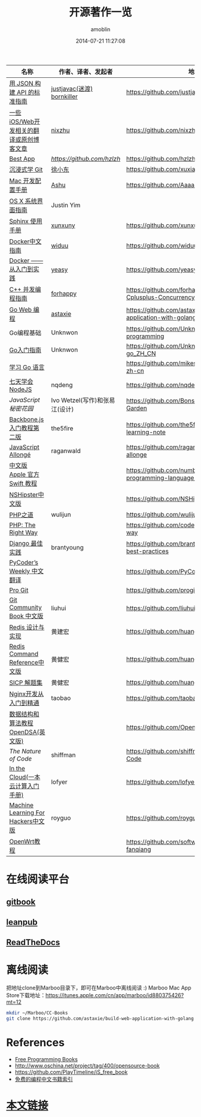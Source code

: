 #+TITLE: 开源著作一览
#+AUTHOR: amoblin
#+EMAIL: amoblin@gmail.com
#+DATE: 2014-07-21 11:27:08
#+OPTIONS: ^:{}

| 名称                                    | 作者、译者、发起者             | 地址                                                                  | 程序语言          |
|-----------------------------------------+--------------------------------+-----------------------------------------------------------------------+-------------------|
| [[http://jsonapi.org.cn][用 JSON 构建 API 的标准指南]]             | [[http://github.com/justjavac][justjavac(迷渡)]] [[http://github.com/bornkiller][bornkiller]]     | https://github.com/justjavac/json-api-zh_CN                           | JSON              |
| [[https://github.com/nixzhu/dev-blog][一些iOS/Web开发相关的翻译或原创博客文章]] | [[https://github.com/nixzhu][nixzhu]]                         | https://github.com/nixzhu/dev-blog                                    |                   |
| [[https://github.com/hzlzh/Best-App][Best App]]                                | [[hzlzh][https://github.com/hzlzh]]       | https://github.com/hzlzh/Best-App                                     |                   |
| [[http://igit.linuxtoy.org/index.html][沉浸式学 Git]]                            | [[https://github.com/xuxiaodong][徐小东]]                         | https://github.com/xuxiaodong/gitimmersion                            | Git               |
| [[http://aaaaaashu.gitbooks.io/mac-dev-setup/content/][Mac 开发配置手册]]                        | [[http://aaaaaashu.me/][Ashu]]                           | https://github.com/Aaaaaashu/Mac-dev-setup                            |                   |
| [[https://www.gitbook.com/book/justinyim/osxhig/details][OS X 系统界面指南]]                       | Justin Yim                     |                                                                       |                   |
| [[http://zh-sphinx-doc.readthedocs.org/en/latest/][Sphinx 使用手册]]                         | [[https://github.com/xunxuny][xunxuny]]                        | https://github.com/xunxuny/zh-sphinx-doc                              | reStructured Text |
| [[http://www.widuu.com/chinese_docker/index.html][Docker中文指南]]                          | [[https://github.com/widuu][widuu]]                          | https://github.com/widuu/chinese_docker                               |                   |
| [[http://yeasy.gitbooks.io/docker_practice/content/][Docker —— 从入门到实践]]                  | [[https://github.com/yeasy][yeasy]]                          | https://github.com/yeasy/docker_practice                              |                   |
| [[https://github.com/forhappy/A-Detailed-Cplusplus-Concurrency-Tutorial/blob/master/Table-of-contents.md][C++ 并发编程指南]]                        | [[https://github.com/forhappy][forhappy]]                       | https://github.com/forhappy/A-Detailed-Cplusplus-Concurrency-Tutorial | C++               |
| [[https://github.com/astaxie/build-web-application-with-golang/blob/master/ebook/preface.md][Go Web 编程]]                             | [[https://github.com/astaxie][astaxie]]                        | https://github.com/astaxie/build-web-application-with-golang          | Go                |
| Go编程基础                              | Unknwon                        | https://github.com/Unknwon/go-fundamental-programming                 | Go                |
| [[https://github.com/Unknwon/the-way-to-go_ZH_CN/blob/master/eBook/preface.md][Go入门指南]]                              | Unknwon                        | https://github.com/Unknwon/the-way-to-go_ZH_CN                        | Go                |
| [[http://mikespook.com/learning-go/][学习 Go 语言]]                            |                                | https://github.com/mikespook/Learning-Go-zh-cn                        | Go                |
| [[http://nqdeng.github.io/7-days-nodejs/][七天学会NodeJS]]                          | nqdeng                         | https://github.com/nqdeng/7-days-nodejs                               | Node.js           |
| [[ http://bonsaiden.github.io/JavaScript-Garden/zh/][JavaScript 秘密花园]]                     | Ivo Wetzel(写作)和张易江(设计) | https://github.com/BonsaiDen/JavaScript-Garden                        | Javascript        |
| [[http://yuedu.baidu.com/ebook/b7f0eaa44afe04a1b171de01][Backbone.js入门教程第二版]]               | the5fire                       | https://github.com/the5fire/backbonejs-learning-note                  | Javascript        |
| [[https://leanpub.com/javascript-allonge/read][JavaScript Allongé]]                      | raganwald                      | https://github.com/raganwald/javascript-allonge                       | Javascript        |
| [[http://numbbbbb.gitbooks.io/-the-swift-programming-language-/][中文版 Apple 官方 Swift 教程]]            |                                | https://github.com/numbbbbb/the-swift-programming-language-in-chinese | Swift             |
| [[http://nshipster.cn/][NSHipster中文版]]                         |                                | https://github.com/NSHipster/nshipster.com                            | Obejctive-C       |
| [[http://wulijun.github.io/php-the-right-way/][PHP之道]]                                 | wulijun                        | https://github.com/wulijun/php-the-right-way                          | PHP               |
| [[http://www.phptherightway.com/][PHP: The Right Way]]                      |                                | https://github.com/codeguy/php-the-right-way                          | PHP               |
| [[https://github.com/brantyoung/zh-django-best-practices/blob/master/readme.rst/][Django 最佳实践]]                         | brantyoung                     | https://github.com/brantyoung/zh-django-best-practices                | Python            |
| [[http://pycoders-weekly-chinese.readthedocs.org/en/latest/][PyCoder’s Weekly 中文翻译]]               |                                | https://github.com/PyCodersCN/PyCodersCN                              | Python            |
| [[http://git-scm.com/book/][Pro Git]]                                 |                                | https://github.com/progit/progit                                      | Git               |
| [[http://gitbook.liuhui998.com/][Git Community Book 中文版]]               | liuhui                         | https://github.com/liuhui998/gitbook                                  | Git               |
| [[http://origin.redisbook.com/en/latest/][Redis 设计与实现]]                        | 黄建宏                         | https://github.com/huangz1990/redisbook                               |                   |
| [[http://www.redisdoc.com/en/latest/][Redis Command Reference中文版]]           | 黄健宏                         | https://github.com/huangz1990/redis                                   |                   |
| [[http://sicp.readthedocs.org/][SICP 解题集]]                             | 黄健宏                         | https://github.com/huangz1990/SICP-answers                            |                   |
| [[http://tengine.taobao.org/book/index.html][Nginx开发从入门到精通]]                   | taobao                         | https://github.com/taobao/nginx-book                                  |                   |
| [[http://algoviz.org/OpenDSA/][数据结构和算法教程 OpenDSA(英文版)]]      |                                | https://github.com/OpenDSA/OpenDSA                                    |                   |
| [[ http://natureofcode.com/][The Nature of Code]]                      | shiffman                       | https://github.com/shiffman/The-Nature-of-Code                        |                   |
| [[http://inthecloud.readthedocs.org/][In the Cloud(一本云计算入门手册)]]        | lofyer                         | https://github.com/lofyer/InTheCloud                                  |                   |
| [[https://github.com/royguo/ml_hackers/blob/master/list.md][Machine Learning For Hackers中文版]]      | royguo                         | https://github.com/royguo/ml_hackers                                  |                   |
| [[http://softwaredownload.gitbooks.io/openwrt-fanqiang/][OpenWrt教程]]                             |                                | https://github.com/softwaredownload/openwrt-fanqiang                  |                   |
* 在线阅读平台
** [[https://www.gitbook.io/][gitbook]]
** [[https://leanpub.com/][leanpub]]
** [[https://readthedocs.org/][ReadTheDocs]]
* 离线阅读

把地址clone到Marboo目录下，即可在Marboo中离线阅读 :)
Marboo Mac App Store下载地址：<https://itunes.apple.com/cn/app/marboo/id880375426?mt=12>

#+BEGIN_SRC sh
mkdir ~/Marboo/CC-Books
git clone https://github.com/astaxie/build-web-application-with-golang ~/Marboo/CC-Books
#+END_SRC

[[./images/goweb.png]]
[[./images/go.png]]
[[./images/backbone.js.png]]
[[./images/git-flow.png]]
[[./images/django.png]]
[[./images/iOSBlogCN.png]]
[[./images/node.js.png]]
[[./images/json-api.png]]
[[./images/nginx.png]]
[[./images/objcio.png]]
[[./images/swift.png]]
[[./images/ccbooks.png]]

* References
- [[https://github.com/nemoTyrant/free-programming-books/blob/master/free-programming-books-zh.md][Free Programming Books]]
- http://www.oschina.net/project/tag/400/opensource-book
- https://github.com/PlayTimeline/iS_free_book
- [[http://www.gitchina.org/industry-information/%E5%85%8D%E8%B4%B9%E7%9A%84%E7%BC%96%E7%A8%8B%E4%B8%AD%E6%96%87%E4%B9%A6%E7%B1%8D%E7%B4%A2%E5%BC%95.html][免费的编程中文书籍索引]]
* [[https://github.com/amoblin/CCBooks][本文链接]]

